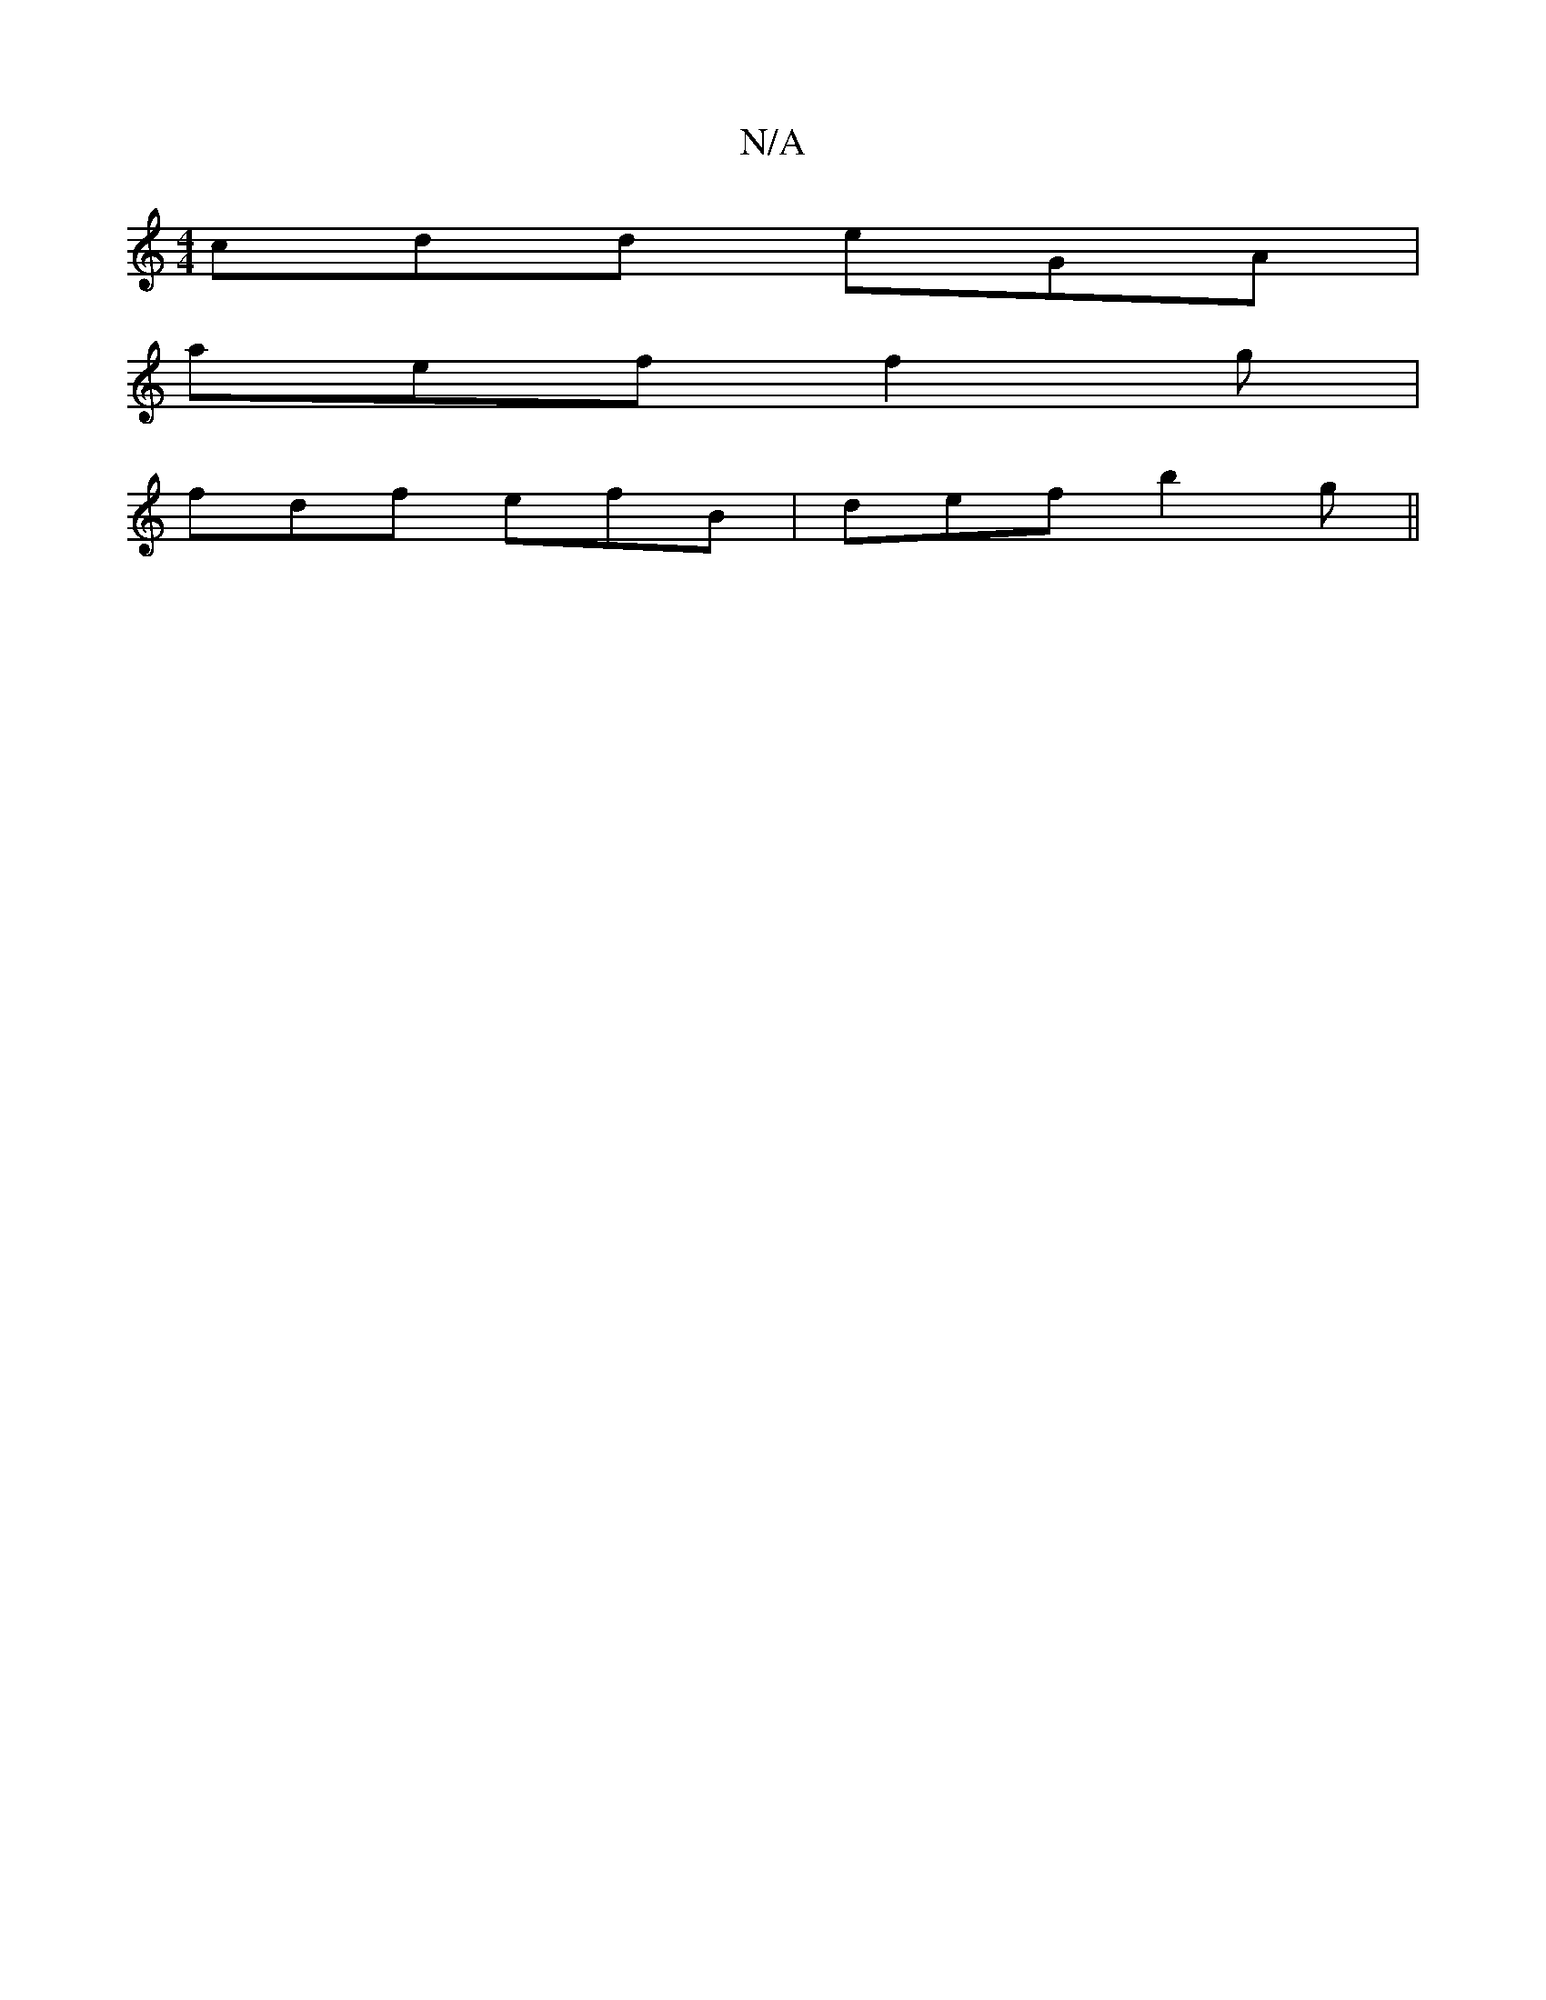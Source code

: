 X:1
T:N/A
M:4/4
R:N/A
K:Cmajor
cdd eGA |
aef f2 g |
fdf efB | def b2g ||

|:"G" BGB cdc | zfa def | efe dcB |
[1A3 G3 | GAd ega |[1 A3 e2d|:d2e
GBA FED |
dAF ~d2 B | dcB GED | ~D3 D2 :|
|: d3 fBG | BGC B,A,B, | DBB Aef | eab age | 